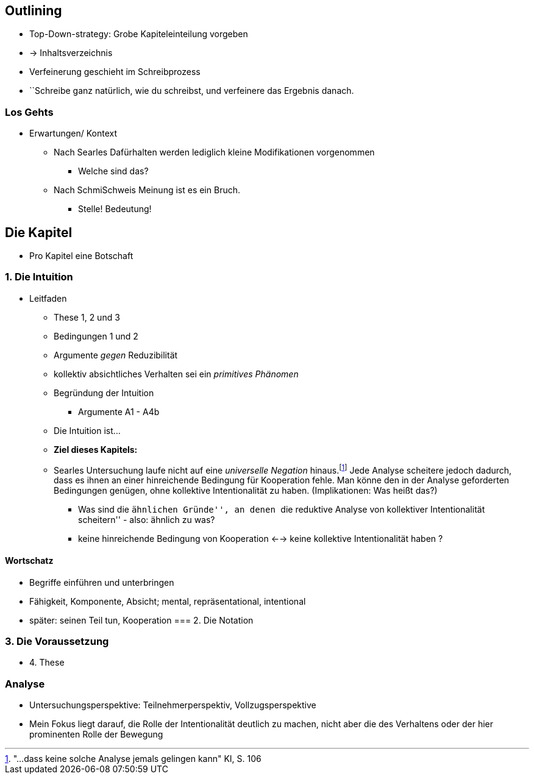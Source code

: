 == Outlining

* Top-Down-strategy: Grobe Kapiteleinteilung vorgeben
* -> Inhaltsverzeichnis
* Verfeinerung geschieht im Schreibprozess
* ``Schreibe ganz natürlich, wie du schreibst, und verfeinere das Ergebnis danach.

=== Los Gehts
* Erwartungen/ Kontext
** Nach Searles Dafürhalten werden lediglich kleine Modifikationen vorgenommen
*** Welche sind das?
** Nach SchmiSchweis Meinung ist es ein Bruch.
*** Stelle! Bedeutung!

== Die Kapitel
* Pro Kapitel eine Botschaft

=== 1. Die Intuition
* Leitfaden
** These 1, 2 und 3
** Bedingungen 1 und 2
** Argumente _gegen_ Reduzibilität
** kollektiv absichtliches Verhalten sei ein _primitives Phänomen_
** Begründung der Intuition
*** Argumente A1 - A4b
** Die Intuition ist...
** *Ziel dieses Kapitels:*
** Searles Untersuchung laufe nicht auf eine _universelle Negation_ hinaus.footnote:["...dass keine solche Analyse jemals gelingen kann" KI, S. 106] Jede Analyse scheitere jedoch dadurch, dass es ihnen an einer hinreichende Bedingung für Kooperation fehle. Man könne den in der Analyse geforderten Bedingungen genügen, ohne kollektive Intentionalität zu haben. (Implikationen: Was heißt das?)
*** Was sind die ``ähnlichen Gründe'', an denen ``die reduktive Analyse von kollektiver Intentionalität scheitern'' - also: ähnlich zu was?
*** keine hinreichende Bedingung von Kooperation <--> keine kollektive Intentionalität haben ?




==== Wortschatz
* Begriffe einführen und unterbringen
* Fähigkeit, Komponente, Absicht; mental, repräsentational, intentional
* später: seinen Teil tun, Kooperation
=== 2. Die Notation

=== 3. Die Voraussetzung
* 4. These


=== Analyse
* Untersuchungsperspektive: Teilnehmerperspektiv, Vollzugsperspektive
* Mein Fokus liegt darauf, die Rolle der Intentionalität deutlich zu machen, nicht aber die des Verhaltens oder der hier prominenten Rolle der Bewegung 
